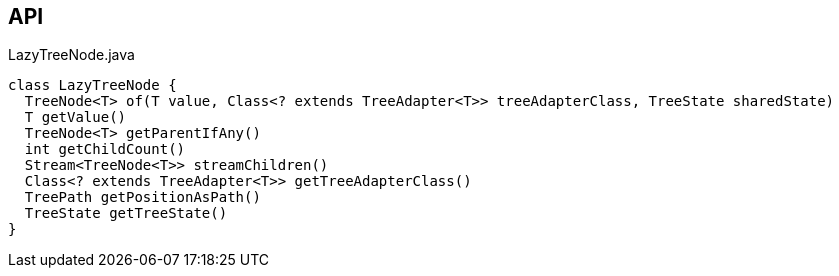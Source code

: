 :Notice: Licensed to the Apache Software Foundation (ASF) under one or more contributor license agreements. See the NOTICE file distributed with this work for additional information regarding copyright ownership. The ASF licenses this file to you under the Apache License, Version 2.0 (the "License"); you may not use this file except in compliance with the License. You may obtain a copy of the License at. http://www.apache.org/licenses/LICENSE-2.0 . Unless required by applicable law or agreed to in writing, software distributed under the License is distributed on an "AS IS" BASIS, WITHOUT WARRANTIES OR  CONDITIONS OF ANY KIND, either express or implied. See the License for the specific language governing permissions and limitations under the License.

== API

.LazyTreeNode.java
[source,java]
----
class LazyTreeNode {
  TreeNode<T> of(T value, Class<? extends TreeAdapter<T>> treeAdapterClass, TreeState sharedState)
  T getValue()
  TreeNode<T> getParentIfAny()
  int getChildCount()
  Stream<TreeNode<T>> streamChildren()
  Class<? extends TreeAdapter<T>> getTreeAdapterClass()
  TreePath getPositionAsPath()
  TreeState getTreeState()
}
----

